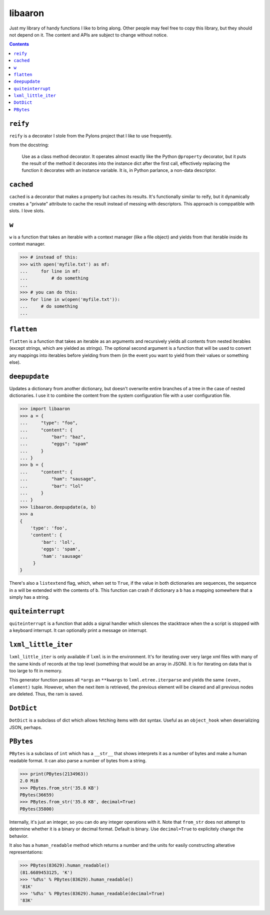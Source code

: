 libaaron
========

Just my library of handy functions I like to bring along. Other people
may feel free to copy this library, but they should not depend on it.
The content and APIs are subject to change without notice.

.. contents::

``reify`` 
----------
``reify`` is a decorator I stole from the Pylons project that I like to
use frequently.

from the docstring:

    Use as a class method decorator.  It operates almost exactly like the
    Python ``@property`` decorator, but it puts the result of the method it
    decorates into the instance dict after the first call, effectively
    replacing the function it decorates with an instance variable.  It is, in
    Python parlance, a non-data descriptor.

``cached``
----------

``cached`` is a decorator that makes a property but caches its results.
It's functionally similar to reify, but it dynamically creates a
"private" attribute to cache the result instead of messing with
descriptors. This approach is comppatible with slots. I love slots.

``w``
-----
``w`` is a function that takes an iterable with a context manager (like
a file object) and yields from that iterable inside its context manager.

.. code:: python

  >>> # instead of this:
  >>> with open('myfile.txt') as mf:
  ...     for line in mf:
  ...         # do something
  ...
  >>> # you can do this:
  >>> for line in w(open('myfile.txt')):
  ...     # do something
  ...
 
``flatten``
-----------
``flatten`` is a function that takes an iterable as an arguments and
recursively yields all contents from nested iterables (except strings,
which are yielded as strings). The optional second argument is a
function that will be used to convert any mappings into iterables before
yielding from them (in the event you want to yield from their values or
something else).

``deepupdate``
--------------
Updates a dictionary from another dictionary, but doesn't overwrite
entire branches of a tree in the case of nested dictionaries. I use it
to combine the content from the system configuration file with a user
configuration file.

.. code:: python

   >>> import libaaron
   >>> a = {
   ...     "type": "foo",
   ...     "content": {
   ...         "bar": "baz",
   ...         "eggs": "spam"
   ...     }
   ... }
   >>> b = {
   ...     "content": {
   ...         "ham": "sausage",
   ...         "bar": "lol"
   ...     }
   ... }
   >>> libaaron.deepupdate(a, b)
   >>> a
   {
       'type': 'foo',
       'content': {
           'bar': 'lol',
           'eggs': 'spam',
           'ham': 'sausage'
        }
   }


There's also a ``listextend`` flag, which, when set to ``True``, if
the value in both dictionaries are sequences, the sequence in ``a``
will be extended with the contents of ``b``. This function can crash
if dictionary a ``b`` has a mapping somewhere that ``a`` simply has
a string.

``quiteinterrupt``
------------------
``quiteinterrupt`` is a function that adds a signal handler which
silences the stacktrace when the a script is stopped with a keyboard
interrupt. It can optionally print a message on interrupt.

``lxml_little_iter``
--------------------
``lxml_little_iter`` is only available if ``lxml`` is in the
environment. It's for iterating over very large xml files with many of
the same kinds of records at the top level (something that would be an
array in JSON). It is for iterating on data that is too large to fit in
memory.

This generator function passes all ``*args`` an ``**kwargs`` to
``lxml.etree.iterparse`` and yields the same ``(even, element)`` tuple.
However, when the next item is retrieved, the previous element will be
cleared and all previous nodes are deleted. Thus, the ram is saved.

``DotDict``
-----------
``DotDict`` is a subclass of dict which allows fetching items with dot
syntax. Useful as an ``object_hook`` when deserializing JSON, perhaps.

``PBytes``
----------
``PBytes`` is a subclass of ``int`` which has a ``__str__`` that shows
interprets it as a number of bytes and make a human readable format. It
can also parse a number of bytes from a string.

.. code:: python

  >>> print(PBytes(2134963))
  2.0 MiB
  >>> PBytes.from_str('35.8 KB')
  PBytes(36659)
  >>> PBytes.from_str('35.8 KB', decimal=True)
  PBytes(35800)

Internally, it's just an integer, so you can do any integer operations
with it. Note that ``from_str`` does not attempt to determine whether it
is a binary or decimal format. Default is binary. Use ``decimal=True``
to explicitely change the behavior.

It also has a ``human_readable`` method which returns a number and the
units for easily constructing alterative representations:

.. code:: python

  >>> PBytes(83629).human_readable()
  (81.6689453125, 'K')
  >>> '%d%s' % PBytes(83629).human_readable()
  '81K'
  >>> '%d%s' % PBytes(83629).human_readable(decimal=True)
  '83K'
